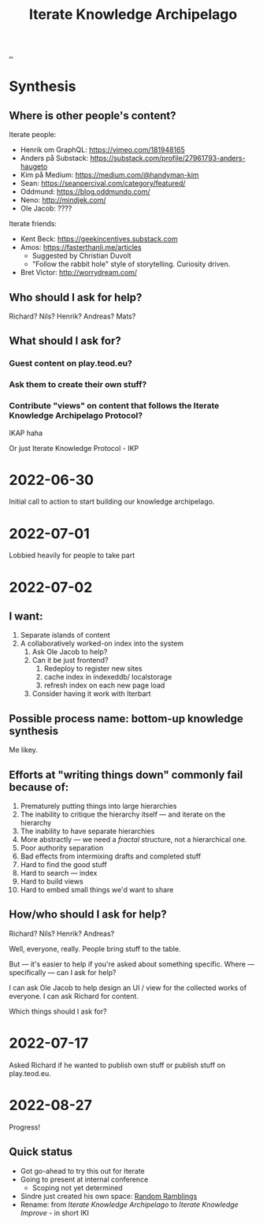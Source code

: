 :PROPERTIES:
:ID:       5abac715-d886-4aa8-85d7-d0b877a245d6
:END:
#+title: Iterate Knowledge Archipelago

[[./..][..]]

* Synthesis
** Where is other people's content?
Iterate people:

- Henrik om GraphQL: https://vimeo.com/181948165
- Anders på Substack: https://substack.com/profile/27961793-anders-haugeto
- Kim på Medium: https://medium.com/@handyman-kim
- Sean: https://seanpercival.com/category/featured/
- Oddmund: https://blog.oddmundo.com/
- Neno: http://mindjek.com/
- Ole Jacob: ????

Iterate friends:

- Kent Beck: https://geekincentives.substack.com
- Amos: https://fasterthanli.me/articles
  - Suggested by Christian Duvolt
  - "Follow the rabbit hole" style of storytelling. Curiosity driven.
- Bret Victor: http://worrydream.com/
** Who should I ask for help?
Richard? Nils? Henrik? Andreas? Mats?
** What should I ask for?
*** Guest content on play.teod.eu?
*** Ask them to create their own stuff?
*** Contribute "views" on content that follows the Iterate Knowledge Archipelago Protocol?
IKAP haha

Or just Iterate Knowledge Protocol - IKP
* 2022-06-30
Initial call to action to start building our knowledge archipelago.
* 2022-07-01
Lobbied heavily for people to take part
* 2022-07-02
** I want:
1. Separate islands of content
2. A collaboratively worked-on index into the system
   1. Ask Ole Jacob to help?
   2. Can it be just frontend?
      1. Redeploy to register new sites
      2. cache index in indexeddb/ localstorage
      3. refresh index on each new page load
   3. Consider having it work with Iterbart
** Possible process name: bottom-up knowledge synthesis
Me likey.
** Efforts at "writing things down" commonly fail because of:
1. Prematurely putting things into large hierarchies
2. The inability to critique the hierarchy itself --- and iterate on the hierarchy
3. The inability to have separate hierarchies
4. More abstractly --- we need a /fractal/ structure, not a hierarchical one.
5. Poor authority separation
6. Bad effects from intermixing drafts and completed stuff
7. Hard to find the good stuff
8. Hard to search --- index
9. Hard to build views
10. Hard to embed small things we'd want to share
** How/who should I ask for help?
Richard? Nils? Henrik? Andreas?

Well, everyone, really. People bring stuff to the table.

But --- it's easier to help if you're asked about something specific.
Where --- specifically --- can I ask for help?

I can ask Ole Jacob to help design an UI / view for the collected works of everyone.
I can ask Richard for content.

Which things should I ask for?
* 2022-07-17
Asked Richard if he wanted to publish own stuff or publish stuff on play.teod.eu.
* 2022-08-27
Progress!
** Quick status
- Got go-ahead to try this out for Iterate
- Going to present at internal conference
  - Scoping not yet determined
- Sindre just created his own space: [[https://play.sindre.me/][Random Ramblings]]
- Rename: from /Iterate Knowledge Archipelago/ to /Iterate Knowledge Improve/ - in short IKI
